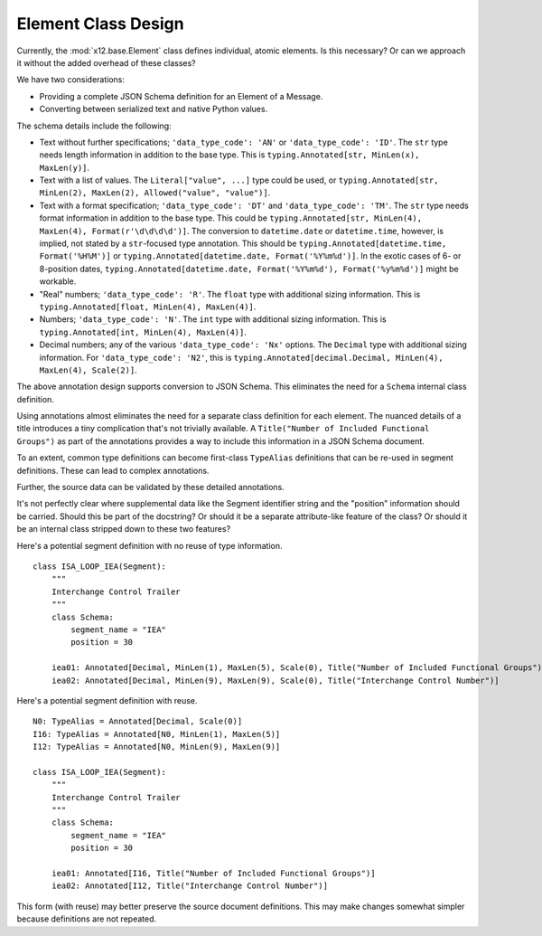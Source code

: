 ..  _`design.element`:

####################
Element Class Design
####################

Currently, the :mod:`x12.base.Element` class defines individual, atomic elements.
Is this necessary? Or can we approach it without the added overhead of these classes?

We have two considerations:

-   Providing a complete JSON Schema definition for an Element of a Message.

-   Converting between serialized text and native Python values.

The schema details include the following:

-   Text without further specifications; ``'data_type_code': 'AN'`` or ``'data_type_code': 'ID'``.
    The ``str`` type needs length information in addition to the base type.
    This is ``typing.Annotated[str, MinLen(x), MaxLen(y)]``.

-   Text with a list of values.
    The ``Literal["value", ...]`` type could be used, or ``typing.Annotated[str, MinLen(2), MaxLen(2), Allowed("value", "value")]``.

-   Text with a format specification; ``'data_type_code': 'DT'`` and ``'data_type_code': 'TM'``.
    The ``str`` type needs format information in addition to the base type.
    This could be ``typing.Annotated[str, MinLen(4), MaxLen(4), Format(r'\d\d\d\d')]``.
    The conversion to ``datetime.date`` or ``datetime.time``, however, is implied, not stated by a ``str``\ -focused type annotation.
    This should be ``typing.Annotated[datetime.time, Format('%H%M')]`` or ``typing.Annotated[datetime.date, Format('%Y%m%d')]``.
    In the exotic cases of 6- or 8-position dates, ``typing.Annotated[datetime.date, Format('%Y%m%d'), Format('%y%m%d')]`` might be workable.

-   "Real" numbers; ``'data_type_code': 'R'``.
    The ``float`` type with additional sizing information.
    This is ``typing.Annotated[float, MinLen(4), MaxLen(4)]``.

-   Numbers; ``'data_type_code': 'N'``.
    The ``int`` type with additional sizing information.
    This is ``typing.Annotated[int, MinLen(4), MaxLen(4)]``.

-   Decimal numbers; any of the various ``'data_type_code': 'Nx'`` options.
    The ``Decimal`` type with additional sizing information.
    For ``'data_type_code': 'N2'``, this is ``typing.Annotated[decimal.Decimal, MinLen(4), MaxLen(4), Scale(2)]``.

The above annotation design supports conversion to JSON Schema. This eliminates the need for a ``Schema`` internal class definition.

Using annotations almost eliminates the need for a separate class definition for each element.
The nuanced details of a title introduces a tiny complication that's not trivially available.
A ``Title("Number of Included Functional Groups")`` as part of the annotations provides a way
to include this information in a JSON Schema document.

To an extent, common type definitions can become first-class ``TypeAlias`` definitions that can be re-used in segment definitions.
These can lead to complex annotations.

Further, the source data can be validated by these detailed annotations.

It's not perfectly clear where supplemental data like the Segment identifier string and the "position" information
should be carried. Should this be part of the docstring? Or should it be a separate attribute-like feature
of the class? Or should it be an internal class stripped down to these two features?

Here's a potential segment definition with no reuse of type information.

::

    class ISA_LOOP_IEA(Segment):
        """
        Interchange Control Trailer
        """
        class Schema:
            segment_name = "IEA"
            position = 30

        iea01: Annotated[Decimal, MinLen(1), MaxLen(5), Scale(0), Title("Number of Included Functional Groups")]
        iea02: Annotated[Decimal, MinLen(9), MaxLen(9), Scale(0), Title("Interchange Control Number")]

Here's a potential segment definition with reuse.

::

    N0: TypeAlias = Annotated[Decimal, Scale(0)]
    I16: TypeAlias = Annotated[N0, MinLen(1), MaxLen(5)]
    I12: TypeAlias = Annotated[N0, MinLen(9), MaxLen(9)]

    class ISA_LOOP_IEA(Segment):
        """
        Interchange Control Trailer
        """
        class Schema:
            segment_name = "IEA"
            position = 30

        iea01: Annotated[I16, Title("Number of Included Functional Groups")]
        iea02: Annotated[I12, Title("Interchange Control Number")]

This form (with reuse) may better preserve the source document definitions.
This may make changes somewhat simpler because definitions are not repeated.
